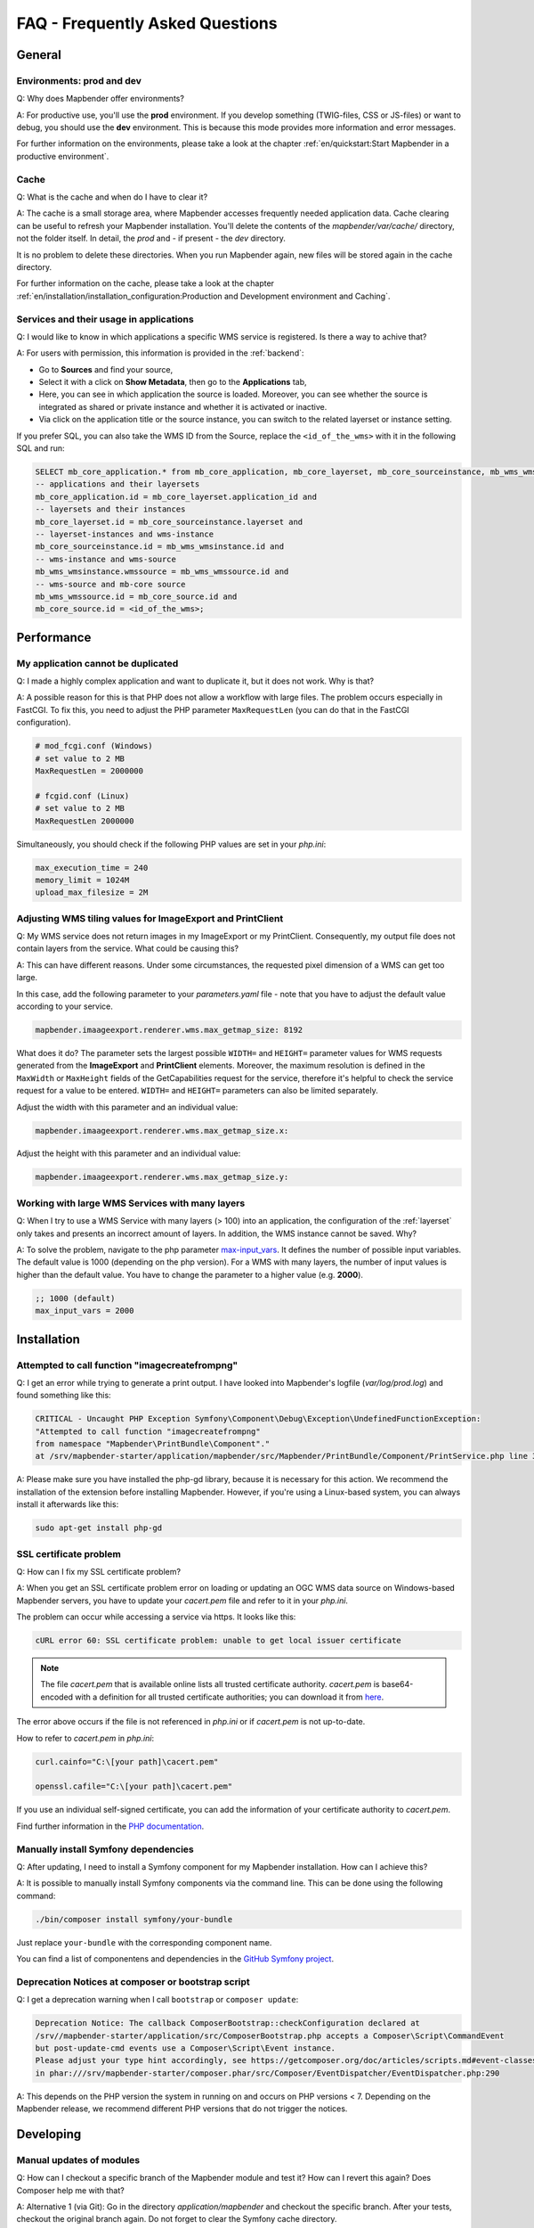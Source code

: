 .. _faq:

FAQ - Frequently Asked Questions
================================

General
-------

Environments: **prod** and **dev**
~~~~~~~~~~~~~~~~~~~~~~~~~~~~~~~~~~

Q: Why does Mapbender offer environments?

A: For productive use, you'll use the **prod** environment. If you develop something (TWIG-files, CSS or JS-files) or want to debug, you should use the **dev** environment. This is because this mode provides more information and error messages. 

For further information on the environments, please take a look at the chapter :ref:`en/quickstart:Start Mapbender in a productive environment`.


Cache
~~~~~

Q: What is the cache and when do I have to clear it?

A: The cache is a small storage area, where Mapbender accesses frequently needed application data. Cache clearing can be useful to refresh your Mapbender installation. You'll delete the contents of the `mapbender/var/cache/` directory, not the folder itself. In detail, the *prod* and - if present - the *dev* directory.

It is no problem to delete these directories. When you run Mapbender again, new files will be stored again in the cache directory.

For further information on the cache, please take a look at the chapter :ref:`en/installation/installation_configuration:Production and Development environment and Caching`.


Services and their usage in applications
~~~~~~~~~~~~~~~~~~~~~~~~~~~~~~~~~~~~~~~~

Q: I would like to know in which applications a specific WMS service is registered. Is there a way to achive that?

A: For users with permission, this information is provided in the :ref:`backend`:

* Go to **Sources** and find your source,
* Select it with a click on **Show Metadata**, then go to the **Applications** tab,
* Here, you can see in which application the source is loaded. Moreover, you can see whether the source is integrated as shared or private instance and whether it is activated or inactive.
* Via click on the application title or the source instance, you can switch to the related layerset or instance setting.

If you prefer SQL, you can also take the WMS ID from the Source, replace the ``<id_of_the_wms>`` with it in the following SQL and run:

.. code-block:: postgres

                SELECT mb_core_application.* from mb_core_application, mb_core_layerset, mb_core_sourceinstance, mb_wms_wmsinstance, mb_wms_wmssource, mb_core_source where
                -- applications and their layersets
                mb_core_application.id = mb_core_layerset.application_id and
                -- layersets and their instances
                mb_core_layerset.id = mb_core_sourceinstance.layerset and
                -- layerset-instances and wms-instance      
                mb_core_sourceinstance.id = mb_wms_wmsinstance.id and
                -- wms-instance and wms-source
                mb_wms_wmsinstance.wmssource = mb_wms_wmssource.id and
                -- wms-source and mb-core source
                mb_wms_wmssource.id = mb_core_source.id and
                mb_core_source.id = <id_of_the_wms>;


Performance
-----------

My application cannot be duplicated
~~~~~~~~~~~~~~~~~~~~~~~~~~~~~~~~~~~

Q: I made a highly complex application and want to duplicate it, but it does not work. Why is that?

A: A possible reason for this is that PHP does not allow a workflow with large files. The problem occurs especially in FastCGI. To fix this, you need to adjust the PHP parameter ``MaxRequestLen`` (you can do that in the FastCGI configuration).

.. code-block:: bash

   # mod_fcgi.conf (Windows)
   # set value to 2 MB
   MaxRequestLen = 2000000

   # fcgid.conf (Linux)
   # set value to 2 MB
   MaxRequestLen 2000000


Simultaneously, you should check if the following PHP values are set in your *php.ini*:

.. code-block:: bash

   max_execution_time = 240
   memory_limit = 1024M
   upload_max_filesize = 2M


Adjusting WMS tiling values for ImageExport and PrintClient  
~~~~~~~~~~~~~~~~~~~~~~~~~~~~~~~~~~~~~~~~~~~~~~~~~~~~~~~~~~~

Q: My WMS service does not return images in my ImageExport or my PrintClient. Consequently, my output file does not contain layers from the service. What could be causing this?

A: This can have different reasons. Under some circumstances, the requested pixel dimension of a WMS can get too large.

In this case, add the following parameter to your *parameters.yaml* file - note that you have to adjust the default value according to your service.

.. code-block:: bash

   mapbender.imaageexport.renderer.wms.max_getmap_size: 8192


What does it do? The parameter sets the largest possible ``WIDTH=`` and ``HEIGHT=`` parameter values for WMS requests generated from the **ImageExport** and **PrintClient** elements. Moreover, the maximum resolution is defined in the ``MaxWidth`` or ``MaxHeight`` fields of the GetCapabilities request for the service, therefore it's helpful to check the service request for a value to be entered. ``WIDTH=`` and ``HEIGHT=`` parameters can also be limited separately. 


Adjust the width with this parameter and an individual value:

.. code-block:: bash

   mapbender.imaageexport.renderer.wms.max_getmap_size.x:


Adjust the height with this parameter and an individual value:

.. code-block:: bash
 
   mapbender.imaageexport.renderer.wms.max_getmap_size.y:


Working with large WMS Services with many layers
~~~~~~~~~~~~~~~~~~~~~~~~~~~~~~~~~~~~~~~~~~~~~~~~

Q: When I try to use a WMS Service with many layers (> 100) into an application, the configuration of the :ref:`layerset` only takes and presents an incorrect amount of layers. In addition, the WMS instance cannot be saved. Why?

A: To solve the problem, navigate to the php parameter `max-input_vars <https://php.net/manual/de/info.configuration.php#ini.max-input-vars>`_. It defines the number of possible input variables. The default value is 1000 (depending on the php version). 
For a WMS with many layers, the number of input values is higher than the default value. You have to change the parameter to a higher value (e.g. **2000**). 

.. code-block:: ini

   ;; 1000 (default)
   max_input_vars = 2000


Installation
------------

Attempted to call function "imagecreatefrompng"
~~~~~~~~~~~~~~~~~~~~~~~~~~~~~~~~~~~~~~~~~~~~~~~

Q: I get an error while trying to generate a print output. I have looked into Mapbender's logfile (`var/log/prod.log`) and found something like this:

.. code-block:: php

                CRITICAL - Uncaught PHP Exception Symfony\Component\Debug\Exception\UndefinedFunctionException:
                "Attempted to call function "imagecreatefrompng"
                from namespace "Mapbender\PrintBundle\Component"."
                at /srv/mapbender-starter/application/mapbender/src/Mapbender/PrintBundle/Component/PrintService.php line 310

A: Please make sure you have installed the php-gd library, because it is necessary for this action. We recommend the installation of the extension before installing Mapbender.
However, if you're using a Linux-based system, you can always install it afterwards like this:

.. code-block:: bash

    sudo apt-get install php-gd


SSL certificate problem
~~~~~~~~~~~~~~~~~~~~~~~

Q: How can I fix my SSL certificate problem?

A: When you get an SSL certificate problem error on loading or updating an OGC WMS data source on Windows-based Mapbender servers, you have to update your *cacert.pem* file and refer to it in your *php.ini*.

The problem can occur while accessing a service via https. It looks like this:

.. code-block:: bash
   
    cURL error 60: SSL certificate problem: unable to get local issuer certificate


.. note:: The file *cacert.pem* that is available online lists all trusted certificate authority. *cacert.pem* is base64-encoded with a definition for all trusted certificate authorities; you can download it from `here <https://curl.haxx.se/docs/caextract.html>`_.

The error above occurs if the file is not referenced in *php.ini* or if *cacert.pem* is not up-to-date.

How to refer to *cacert.pem* in *php.ini*:
 
.. code-block:: bash

    curl.cainfo="C:\[your path]\cacert.pem"

    openssl.cafile="C:\[your path]\cacert.pem"


If you use an individual self-signed certificate, you can add the information of your certificate authority to *cacert.pem*. 

Find further information in the `PHP documentation <https://www.php.net/manual/en/curl.configuration.php>`_.


Manually install Symfony dependencies
~~~~~~~~~~~~~~~~~~~~~~~~~~~~~~~~~~~~~

Q: After updating, I need to install a Symfony component for my Mapbender installation. How can I achieve this?

A: It is possible to manually install Symfony components via the command line. This can be done using the following command:

.. code-block:: bash
   
   ./bin/composer install symfony/your-bundle


Just replace ``your-bundle`` with the corresponding component name.

You can find a list of componentens and dependencies in the `GitHub Symfony project <https://github.com/symfony/symfony/blob/5.4/composer.json#L58>`_.


Deprecation Notices at composer or bootstrap script
~~~~~~~~~~~~~~~~~~~~~~~~~~~~~~~~~~~~~~~~~~~~~~~~~~~

Q: I get a deprecation warning when I call ``bootstrap`` or ``composer update``:

.. code-block:: php

                Deprecation Notice: The callback ComposerBootstrap::checkConfiguration declared at
                /srv//mapbender-starter/application/src/ComposerBootstrap.php accepts a Composer\Script\CommandEvent
                but post-update-cmd events use a Composer\Script\Event instance.
                Please adjust your type hint accordingly, see https://getcomposer.org/doc/articles/scripts.md#event-classes
                in phar:///srv/mapbender-starter/composer.phar/src/Composer/EventDispatcher/EventDispatcher.php:290

A: This depends on the PHP version the system in running on and occurs on PHP versions < 7. Depending on the Mapbender release, we recommend different PHP versions that do not trigger the notices.


Developing
----------

Manual updates of modules
~~~~~~~~~~~~~~~~~~~~~~~~~

Q: How can I checkout a specific branch of the Mapbender module and test it? How can I revert this again? Does Composer help me with that?

A: Alternative 1 (via Git): Go in the directory `application/mapbender` and checkout the specific branch. After your tests, checkout the original branch again. Do not forget to clear the Symfony cache directory.

Alternative 2 (via Composer): Change the entry in composer: "mapbender/mapbender": "dev-fix/meinfix" and do a ``Composer Update``. Keep in mind that with that step all other vendor packages will be updated. To go back, specify the original branch. In addition go back to `application/mapbender` and checkout the original branch.


Overwriting twig templates
~~~~~~~~~~~~~~~~~~~~~~~~~~

Q: What is the process for overwriting twig templates in bundles, and how can I customize the design of specific elements in Mapbender?

A: Twig templates within bundles can be overwritten by placing a twig file with the same name in `templates/bundles/<bundlename>`.
If, for example, you want to customise the coordinates display (`Resources/views/Element/coordinatesdisplay.html.twig` within the Mapbender CoreBundle), place a replacement file in `templates/bundles/MapbenderCoreBundle/Element/coordinatesdisplay.html.twig`. The new file will be used instead of the original one.


Oracle
------

Adjustments for Oracle database - point and comma
~~~~~~~~~~~~~~~~~~~~~~~~~~~~~~~~~~~~~~~~~~~~~~~~~

Q: I get an error when I run ``doctrine:schema:create`` on Oracle. Why? The error message is:

.. code-block:: bash

                [Doctrine\DBAL\Exception\DriverException]
                An exception occurred while executing
                'CREATE TABLE mb_wms_wmsinstance (id NUMBER(10) NOT NULL,
                                                  [...]
                                                  PRIMARY KEY(id))':
                ORA-01722: Invalid number

A: Probably Oracle can't handle the decimal seperators and expects a comma instead of a point (e.g. 1,25 instead of 1.25). This can be adjusted with the following snippet at the end of the *doctrine.yaml* (clear the cache afterwards).

.. code-block:: yaml

                services:
                  oracle.session.listener:
                    class: Doctrine\DBAL\Event\Listeners\OracleSessionInit
                    tags:
                      - { name: doctrine.event_listener, event: postConnect }

This is a relation to a service-class provided by Doctrine. After the connection to Oracle, this class sets Session-Variables (``ALTER SESSION``) so that PHP and Oracle can work together in a better way.

Reasons might be: Language and regional settings of the operating system (for example Windows), settings of the Oracle-client, settings done during the installation of Oracle.


Rights management in Oracle database
~~~~~~~~~~~~~~~~~~~~~~~~~~~~~~~~~~~~

Q: Which rights does the Mapbender user need for the Oracle database?

A: Mapbender needs permission to:

.. code-block:: bash

   - Create Sequence
   - Create Session
   - Create Table
   - Create Trigger
   - Create View


The access to an Oracle database is too slow
~~~~~~~~~~~~~~~~~~~~~~~~~~~~~~~~~~~~~~~~~~~~

Q: Mapbender seems to have a poor performance while accessing Oracle databases. I noticed this because queries need more time than usual. How can I accelerate the process?

A: There are two parameters in *php.ini* which may tweak the performance of Mapbender with Oracle databases: `oci8.max_persistent <http://php.net/manual/de/oci8.configuration.php#ini.oci8.max-persistent>`_ and `oci8.default_prefetch <http://php.net/manual/de/oci8.configuration.php#ini.oci8.default-prefetch>`_. Adjust these parameters to:

.. code-block:: bash

   oci8.max_persistent = 15
   oci8.default_prefetch = 100000


Furthermore, change the respective persistent database connection parameter in *doctrine.yaml* to ``true``.

.. code-block:: bash

                persistent: true
